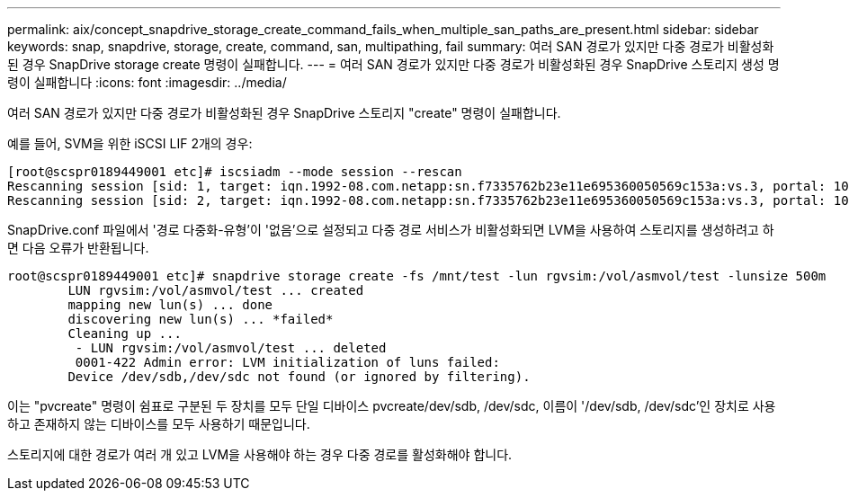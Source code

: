 ---
permalink: aix/concept_snapdrive_storage_create_command_fails_when_multiple_san_paths_are_present.html 
sidebar: sidebar 
keywords: snap, snapdrive, storage, create, command, san, multipathing, fail 
summary: 여러 SAN 경로가 있지만 다중 경로가 비활성화된 경우 SnapDrive storage create 명령이 실패합니다. 
---
= 여러 SAN 경로가 있지만 다중 경로가 비활성화된 경우 SnapDrive 스토리지 생성 명령이 실패합니다
:icons: font
:imagesdir: ../media/


[role="lead"]
여러 SAN 경로가 있지만 다중 경로가 비활성화된 경우 SnapDrive 스토리지 "create" 명령이 실패합니다.

예를 들어, SVM을 위한 iSCSI LIF 2개의 경우:

[listing]
----
[root@scspr0189449001 etc]# iscsiadm --mode session --rescan
Rescanning session [sid: 1, target: iqn.1992-08.com.netapp:sn.f7335762b23e11e695360050569c153a:vs.3, portal: 10.224.70.253,3260]
Rescanning session [sid: 2, target: iqn.1992-08.com.netapp:sn.f7335762b23e11e695360050569c153a:vs.3, portal: 10.224.70.254,3260]
----
SnapDrive.conf 파일에서 '경로 다중화-유형'이 '없음'으로 설정되고 다중 경로 서비스가 비활성화되면 LVM을 사용하여 스토리지를 생성하려고 하면 다음 오류가 반환됩니다.

[listing]
----
root@scspr0189449001 etc]# snapdrive storage create -fs /mnt/test -lun rgvsim:/vol/asmvol/test -lunsize 500m
        LUN rgvsim:/vol/asmvol/test ... created
        mapping new lun(s) ... done
        discovering new lun(s) ... *failed*
        Cleaning up ...
         - LUN rgvsim:/vol/asmvol/test ... deleted
         0001-422 Admin error: LVM initialization of luns failed:
        Device /dev/sdb,/dev/sdc not found (or ignored by filtering).
----
이는 "pvcreate" 명령이 쉼표로 구분된 두 장치를 모두 단일 디바이스 pvcreate/dev/sdb, /dev/sdc, 이름이 '/dev/sdb, /dev/sdc'인 장치로 사용하고 존재하지 않는 디바이스를 모두 사용하기 때문입니다.

스토리지에 대한 경로가 여러 개 있고 LVM을 사용해야 하는 경우 다중 경로를 활성화해야 합니다.
